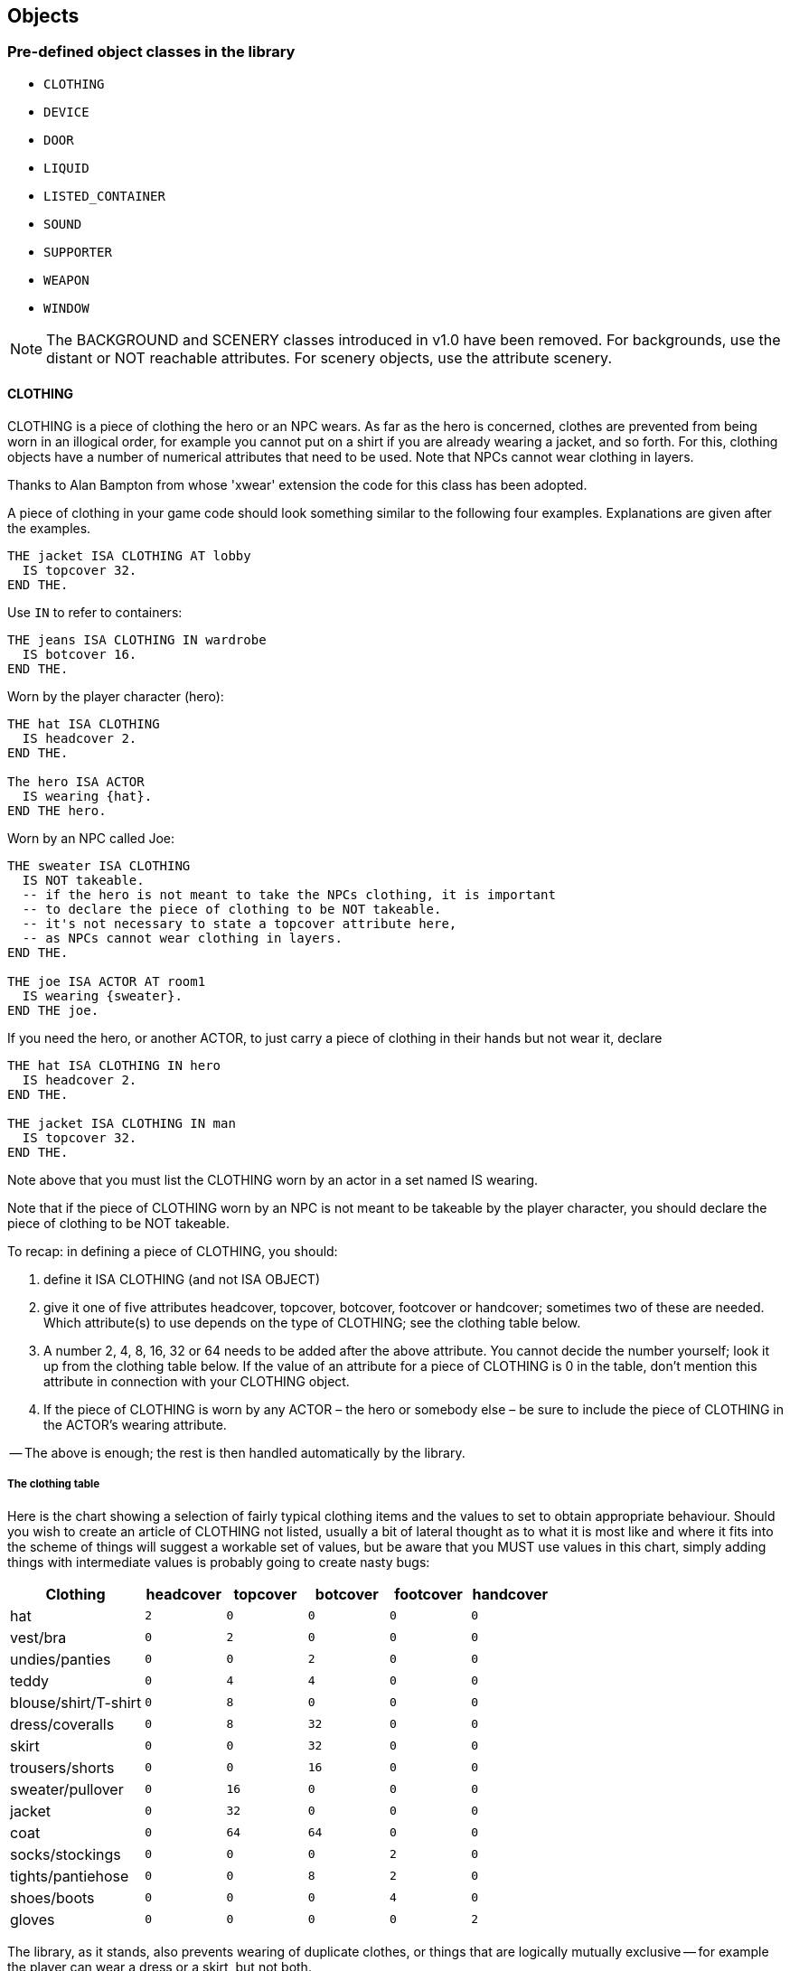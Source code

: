 ////
********************************************************************************
*                                                                              *
*                     ALAN Standard Library User's Manual                      *
*                                                                              *
*                                  Chapter 6                                   *
*                                                                              *
********************************************************************************
////


== Objects


=== Pre-defined object classes in the library

* `CLOTHING`
* `DEVICE`
* `DOOR`
* `LIQUID`
* `LISTED_CONTAINER`
* `SOUND`
* `SUPPORTER`
* `WEAPON`
* `WINDOW`

[NOTE]
================================================================================
The BACKGROUND and SCENERY classes introduced in v1.0 have been removed.
For backgrounds, use the distant or NOT reachable attributes.
For scenery objects, use the attribute scenery.
================================================================================

// @ADDED:
==== CLOTHING


CLOTHING is a piece of clothing the hero or an NPC wears. As far as the hero is concerned, clothes are prevented from being worn in an illogical order, for example you cannot put on a shirt if you are already wearing a jacket, and so forth. For this, clothing objects have a number of numerical attributes that need to be used. Note that NPCs cannot wear clothing in layers.

Thanks to Alan Bampton from whose 'xwear' extension the code for this class has been adopted.

A piece of clothing in your game code should look something similar to the following four examples.
Explanations are given after the examples.

[source,alan]
--------------------------------------------------------------------------------
THE jacket ISA CLOTHING AT lobby
  IS topcover 32.
END THE.
--------------------------------------------------------------------------------


Use `IN` to refer to containers:

[source,alan]
--------------------------------------------------------------------------------
THE jeans ISA CLOTHING IN wardrobe
  IS botcover 16.
END THE.
--------------------------------------------------------------------------------


Worn by the player character (hero):

[source,alan]
--------------------------------------------------------------------------------
THE hat ISA CLOTHING
  IS headcover 2.
END THE.

The hero ISA ACTOR
  IS wearing {hat}.
END THE hero.
--------------------------------------------------------------------------------


Worn by an NPC called Joe:

[source,alan]
--------------------------------------------------------------------------------
THE sweater ISA CLOTHING
  IS NOT takeable.
  -- if the hero is not meant to take the NPCs clothing, it is important
  -- to declare the piece of clothing to be NOT takeable.
  -- it's not necessary to state a topcover attribute here,
  -- as NPCs cannot wear clothing in layers.
END THE.

THE joe ISA ACTOR AT room1
  IS wearing {sweater}.
END THE joe.
--------------------------------------------------------------------------------



If you need the hero, or another ACTOR, to just carry a piece of clothing in their hands but not wear it, declare

[source,alan]
--------------------------------------------------------------------------------
THE hat ISA CLOTHING IN hero
  IS headcover 2.
END THE.

THE jacket ISA CLOTHING IN man
  IS topcover 32.
END THE.
--------------------------------------------------------------------------------


Note above that you must list the CLOTHING worn by an actor in a set named IS wearing.

Note that if the piece of CLOTHING worn by an NPC is not meant to be takeable by the player character, you should declare the piece of clothing to be NOT takeable.

To recap: in defining a piece of CLOTHING, you should:

1. define it ISA CLOTHING (and not ISA OBJECT)

2. give it one of five attributes headcover, topcover, botcover, footcover or handcover; sometimes two of these are needed. Which attribute(s) to use depends on the type of CLOTHING; see the clothing table below.

3. A number 2, 4, 8, 16, 32 or 64 needs to be added after the above attribute. You cannot decide the number yourself; look it up from the clothing table below. If the value of an attribute for a piece of CLOTHING is 0 in the table, don't mention this attribute in connection with your CLOTHING object.

4. If the piece of CLOTHING is worn by any ACTOR – the hero or somebody else – be sure to include the piece of CLOTHING in the ACTOR's wearing attribute.

-- The above is enough; the rest is then handled automatically by the library.




===== The clothing table

Here is the chart showing a selection of fairly typical clothing items and the values to set to obtain appropriate behaviour. Should you wish to create an article of CLOTHING not listed, usually a bit of lateral thought as to what it is most like and where it fits into the scheme of things will suggest a workable set of values, but be aware that you MUST use values in this chart, simply adding things with intermediate values is probably going to create nasty bugs:

[cols="<25d,5*^15m",options="header"]
|=========================================================================
| Clothing       | headcover | topcover | botcover | footcover | handcover

| hat                  |   2 |        0 |        0 |         0 |         0
| vest/bra             |   0 |        2 |        0 |         0 |         0
| undies/panties       |   0 |        0 |        2 |         0 |         0
| teddy                |   0 |        4 |        4 |         0 |         0
| blouse/shirt/T-shirt |   0 |        8 |        0 |         0 |         0
| dress/coveralls      |   0 |        8 |       32 |         0 |         0
| skirt                |   0 |        0 |       32 |         0 |         0
| trousers/shorts      |   0 |        0 |       16 |         0 |         0
| sweater/pullover     |   0 |       16 |        0 |         0 |         0
| jacket               |   0 |       32 |        0 |         0 |         0
| coat                 |   0 |       64 |       64 |         0 |         0
| socks/stockings      |   0 |        0 |        0 |         2 |         0
| tights/pantiehose    |   0 |        0 |        8 |         2 |         0
| shoes/boots          |   0 |        0 |        0 |         4 |         0
| gloves               |   0 |        0 |        0 |         0 |         2
|=========================================================================



The library, as it stands, also prevents wearing of duplicate clothes, or things that are logically mutually exclusive -- for example the player can wear a dress or a skirt, but not both.

The hero's CLOTHING is described when the player types >inventory in-game.
If you want the listing of the hero's clothing to appear also when the player types >x me, add "LIST worn." to the response of the examine verb of the hero:

// @TODO: Highlight "LIST Worn":
[source,alan]
--------------------------------------------------------------------------------
THE hero ISA ACTOR
  VERB examine
    DOES ONLY "You're the prime minister of Pospia."
              LIST worn.
  END VERB.
END THE hero.
--------------------------------------------------------------------------------



_Example_.
The implementation of the hero and his friend both wearing tuxedos at a wedding reception:

// @TODO: Import external adventure instead (file: "example_OBJECTS_01.alan"):
[source,alan]
--------------------------------------------------------------------------------
IMPORT 'library.i'.

THE my_game ISA DEFINITION_BLOCK
END THE.


THE hero ISA ACTOR
  IS wearing {tuxedo}.
END THE.

THE your_tuxedo ISA CLOTHING
  NAME your tuxedo
  INDEFINITE ARTICLE ""
  DEFINITE ARTICLE ""
  IS topcover 32.
  IS botcover 16.
END THE.

THE restaurant ISA ROOM
  DESCRIPTION
    "All the wedding guests follow keenly as the newly-wedded
     couple is slicing the cake together. Many are taking
     photographs."
END THE.

THE people ISA PERSON AT restaurant
  NAME guests NAME wedding folk NAME people
  MENTIONED "the wedding folk"
  DESCRIPTION ""

  VERB examine
    DOES ONLY "Everybody's smiling and laughing."
  END VERB.
END THE.

THE couple ISA PERSON AT restaurant
  NAME couple NAME bride NAME groom
  DESCRIPTION ""

  VERB examine
    DOES "They look very happy."
  END VERB.
END THE.

THE cake ISA OBJECT AT restaurant
  IS edible.
  DESCRIPTION ""

  VERB examine
    DOES ONLY "A big, delicious-looking cream cake."
  END VERB.

  VERB take
    DOES ONLY "Hands off! Wait until the couple has got their slice."
  END VERB.

  VERB eat
    DOES ONLY "Hands off! Wait until the couple has got their slice."
  END VERB.
END THE.

THE sam ISA MALE AT restaurant
  IS named.
  IS wearing {sams_tuxedo}.

  VERB examine
    DOES ONLY "He's your friend since childhood." LIST sam.
  END VERB.
END THE sam.

THE sams_tuxedo ISA CLOTHING
  NAME his tuxedo NAME 'sam''s' tuxedo
  IS NOT takeable.
  INDEFINITE ARTICLE ""
  DEFINITE ARTICLE ""
END THE.

START AT restaurant.
--------------------------------------------------------------------------------



// @ADDED:
==== DEVICE

DEVICE is a machine or an electronic device, for example a TV. It can be turned (=switched) on and off if it is not broken. Default attributes: NOT on, NOT broken. A DEVICE is by default described as being either on or off when examined.


For example:

[source,alan]
--------------------------------------------------------------------------------
THE thingummyjig ISA DEVICE AT lab
END THE.
--------------------------------------------------------------------------------


yields by default

[example,role="gametranscript"]
================================================================================
&gt; _x thingummyjig_ +
You notice nothing unusual about the thingummyjig. It is currently off.
================================================================================



Using the ex attribute, you can define a bit more personal response than "You notice nothing unusual..":

[source,alan]
--------------------------------------------------------------------------------
THE thingummyjig ISA DEVICE AT lab
  HAS ex "It's full of knobs and buttons.".
END THE.
--------------------------------------------------------------------------------


yields

[example,role="gametranscript"]
================================================================================
&gt; _x thingummyjig_ +
It's full of knobs and buttons. It is currently off.
================================================================================


with the mention of its being on or off being displayed automatically.

If you don't use the ex attribute but define the examine response to a DEVICE using "VERB examine DOES ONLY", the mention of its being on or off is not automatically displayed.
You have to add it manually:

[source,alan]
--------------------------------------------------------------------------------
THE thingummyjig ISA DEVICE AT lab
  VERB examine
    DOES "It's full of knobs and buttons."
      IF THIS IS NOT 'on'
        THEN "It is currently off."
        ELSE "It is currently on."
      END IF.
  END VERB.
END THE.
--------------------------------------------------------------------------------



// @ADDED:
==== DOOR


DOOR can be opened, closed, locked and unlocked. It is by default closed (= NOT open) and NOT locked. Attributes: openable, NOT open, NOT lockable, NOT locked, HAS otherside door.
A DOOR is described by default as being either open or closed when examined.

[source,alan]
--------------------------------------------------------------------------------
THE front_door ISA DOOR AT garden
  NAME front door
  DESCRIPTION ""
END THE front_door.
--------------------------------------------------------------------------------


would yield by default:

[example,role="gametranscript"]
================================================================================
&gt; _x front door_ +
You notice nothing unusual about the front door. It is currently closed.
================================================================================


Adding an ex attribute for the front door, you can change the default. Adding

[source,alan]
--------------------------------------------------------------------------------
  HAS ex "It's a white wooden door leading into the house."
--------------------------------------------------------------------------------


will yield


[example,role="gametranscript"]
================================================================================
&gt; _x front door_ +
It's a white wooden door leading into the house. It is currently closed.
================================================================================


If you add a response of your own to the examine verb of a DOOR, the default description of it being either open or closed won't show automatically.
You should add the description manually, like this:

[source,alan]
--------------------------------------------------------------------------------
THE front_door ISA DOOR AT garden
  NAME front door
  DESCRIPTION ""

  VERB examine
    DOES ONLY
      "It's a white wooden door leading into the house."
      IF front_door IS NOT open
        THEN "It is currently closed."
        ELSE "It is currently open."
      END IF.
  END VERB.
END THE front_door.
--------------------------------------------------------------------------------



and then, the following will happen:

[example,role="gametranscript"]
================================================================================
&gt; _x door_ +
It's a white wooden door leading into the house. It is currently closed.
================================================================================



===== Locked doors and keys

To unlock a locked DOOR, it has to have a `matching_key` object attributed to it.
Only this object can unlock the DOOR.

[source,alan]
--------------------------------------------------------------------------------
THE wooden_door ISA DOOR AT cellar
  NAME wooden door
  IS lockable. IS locked.
  HAS matching_key iron_key.
END THE wooden_door.

THE iron_key ISA OBJECT IN bedroom_drawer
END THE iron_key.
--------------------------------------------------------------------------------


By default, it will possible to unlock the DOOR both with "`>unlock door`" and "`>open door`" (if the player character is carrying the correct key at the time) as well as with the longer formulations "`>unlock door with key`" and "`>open door with key`".

However, it is not possible to make this automatic by using compass directions only.
For example, if the DOOR was to the east of the hero, the command "`>e`" cannot recognize on the library level whether the hero is carrying the key or not.
The author must implement this manually, for example:


[source,alan]
--------------------------------------------------------------------------------
THE livingroom ISA ROOM
  EXIT east TO kitchen
    CHECK kitchen_door IS NOT locked
      ELSE
      IF copper_key IN hero
        THEN "You unlock the door, open it and enter the kitchen."
          LOCATE hero AT kitchen.
          MAKE kitchen_door NOT locked.
          MAKE kitchen_door open.
        ELSE "You cannot go through the locked door."
      END IF.
  END EXIT.
END THE.
--------------------------------------------------------------------------------

Every DOOR between two rooms needs an `otherside` attribute in order for the other side of the DOOR to behave correctly when the DOOR is opened, closed, unlocked and locked.

The otherside of a DOOR need not have its other side defined any longer, as the library makes the deduction that if a DOOR has an `otherside`, this other side will have the original DOOR as its otherside in turn.
Also, the `lockable`/`locked`/`NOT locked`/`openable`/`open`/`NOT open` attributes of a DOOR instance will be automatically assumed to be the same for its otherside counterpart at the start of a game.
The same applies also to the `matching_key` attribute.
That's why it is much shorter to implement the otherside instance of a DOOR:

[source,alan]
--------------------------------------------------------------------------------
THE wooden_door1 ISA DOOR AT room1
  NAME wooden door
  IS lockable. IS locked.
  HAS matching_key iron_key.
  HAS otherside wooden_door2.
END THE locked_door.

THE wooden_door2 ISA DOOR AT room2
  NAME wooden door
END THE.
--------------------------------------------------------------------------------

Above, the `wooden_door2` is also lockable and locked at the start of the game, has `wooden_door1` as its `otherside` and can be opened with `iron_key`.
(It wouldn't mess things up even if you did declare all of these attributes under `wooden_door2`, to be sure, but it is not necessary.)

See also chapter Short examples, example 5.



==== LIQUID

LIQUID can be taken only if it is in a container.
You can fill something with it, and you can pour it somewhere.
A LIQUID is by default `NOT drinkable`.


If you have some LIQUID in a container in your game, you should declare it this way:

[source,alan]
--------------------------------------------------------------------------------
THE juice ISA LIQUID
  IN bottle
END THE juice.
--------------------------------------------------------------------------------

Then, taking and pouring LIQUIDs work smoothly.

The verb `pour`, as defined in this library, also works for the container of a LIQUID; i.e. if there is some juice in a bottle, "`>pour bottle`" and "`>pour juice`" will work equally well.
Note, however, that the verb `empty` is not a synonym for `pour`; `empty` only works for container objects.
Consequently, "`>empty bottle`" will work but "`>empty juice`" won't.


==== LIGHTSOURCE

LIGHTSOURCE is `natural` or `NOT natural` (a natural LIGHTSOURCE is for example a match or a torch).
It can be turned on and off, lighted and extinguished (= put out) if it is not broken.
A natural LIGHTSOURCE cannot be turned on or off, it can only be lighted and extinguished (= put out).
When examined, a LIGHTSOURCE is by default supplied with a description of whether it is providing light or not.
The default attributes for a LIGHTSOURCE object are: `natural`, `NOT lit`.

[source,alan]
--------------------------------------------------------------------------------
THE torch ISA LIGHTSOURCE AT cave
  IS lit.
END THE.

THE lamp ISA LIGHTSOURCE AT bedroom
  IS NOT natural.
END THE.
--------------------------------------------------------------------------------


Examining for example these instances in-game would yield

[example,role="gametranscript"]
================================================================================
&gt;_x torch_

You notice nothing unusual about the torch. It is currently lit.
================================================================================

and

[example,role="gametranscript"]
================================================================================
&gt;_x lamp_

You notice nothing unusual about the lamp. It is currently off.
================================================================================


(The opposites of the above messages would be "It is currently not lit." and "It is currently on.", respectively.)

If you add a specific examine response for either, you can use the `ex` attribute for the lightsource object to describe it, and after your description there will be an automatic description of its being lit or not lit:

[source,alan]
--------------------------------------------------------------------------------
THE lamp ISA LIGHTSOURCE AT bedroom
  IS NOT natural.
  HAS ex "It is an elegant table lamp with a blue lampshade."
END THE.
--------------------------------------------------------------------------------

which yields

[example,role="gametranscript"]
================================================================================
&gt;_x lamp_

It is an elegant table lamp with a blue lampshade. It is currently off.
================================================================================


Using `VERB examine DOES ONLY…` you'll have to add manually the mention about the instance being on or off, for example:

[source,alan]
--------------------------------------------------------------------------------
THE lamp ISA LIGHTSOURCE AT bedroom
  IS NOT natural.
  VERB examine
    DOES ONLY "It is an elegant table lamp with a blue
               lampshade."
      IF THIS IS NOT lit
        THEN "It is currently off."
        ELSE "It is currently on."
      END IF.
  END VERB.
END THE lamp.
--------------------------------------------------------------------------------

or

[source,alan]
--------------------------------------------------------------------------------
THE torch ISA LIGHTSOURCE AT cave
  IS lit.
  VERB examine
    DOES ONLY "It is a crude wooden torch."
      IF THIS IS NOT lit
        THEN "It is currently not lit."
        ELSE "It is currently lit."
      END IF.
  END VERB.
END THE torch.
--------------------------------------------------------------------------------


==== LISTED_CONTAINER

LISTED_CONTAINER is an object which has the container property.
The contents of a LISTED_CONTAINER will be listed both after "`>look`" (= in the room description), "`>look in`" and "`>examine`", if it is open.
(The contents of a normal container object, as working by default in Alan 3, are not automatically listed after "`>examine`" but only after "`>look`" (=room description) and "`>look in`").

To implement a LISTED_CONTAINER do for example like this:

[source,alan]
--------------------------------------------------------------------------------
THE box ISA LISTED_CONTAINER AT room1
END THE box.
--------------------------------------------------------------------------------

The contents of a LISTED_CONTAINER are also listed when it is opened.
This doesn't happen with normal containers (= OBJECTs that you give the container property).
For the command "`>inventory`" to list the contents of a LISTED_CONTAINER object the hero is carrying, redefine the verb `inventory` under the `my_game` instance in your source file for example this way:

[source,alan]
--------------------------------------------------------------------------------
VERB i
  DOES
    IF bag IN hero
      THEN LIST bag.
    END IF.

    IF box IN hero
      THEN LIST box.
    END IF.
END VERB.
--------------------------------------------------------------------------------



If you don't do this, the bag and the box will be listed after the command "`>inventory`" in the following way:

[example,role="gametranscript"]
================================================================================
You are carrying a bag and a box.
================================================================================


only.
But with the above additions, the outcome is for example

[example,role="gametranscript"]
================================================================================
You are carrying a bag and a box.
The bag contains a loaf of bread.
The box is empty.
================================================================================

To declare a LISTED_CONTAINER the contents of which should not be listed after "`>look`" or "`>examine`", declare it an `opaque container` in the following way:

[source,alan]
--------------------------------------------------------------------------------
THE box ISA LISTED_CONTAINER
  OPAQUE CONTAINER
END THE.
--------------------------------------------------------------------------------

Things in an opaque container cannot be seen or manipulated.
To change this, declare for example

[source,alan]
--------------------------------------------------------------------------------
MAKE box NOT OPAQUE.
--------------------------------------------------------------------------------

(This is handled automatically by the library when a container is opened or closed.)




[WARNING]
================================================================================
ADAPTED UP TO HERE. TO BE CONTINUTED...
================================================================================



// WAITING TO BE CLEANED UP


// EOF //

